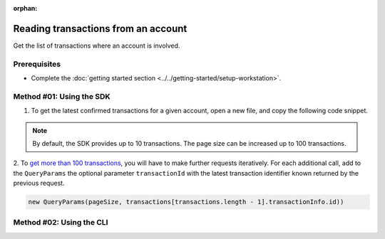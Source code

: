 :orphan:

.. post:: 18 Aug, 2018
    :category: Account
    :excerpt: 1
    :nocomments:

####################################
Reading transactions from an account
####################################

Get the list of transactions where an account is involved.

*************
Prerequisites
*************

- Complete the :doc:`getting started section <../../getting-started/setup-workstation>`.

*************************
Method #01: Using the SDK
*************************

1. To get the latest confirmed transactions for a given account, open a new file, and copy the following code snippet.

.. example-code::

    .. viewsource:: ../../resources/examples/typescript/account/GettingConfirmedTransactions.ts
        :language: typescript
        :start-after:  /* start block 01 */
        :end-before: /* end block 01 */

    .. viewsource:: ../../resources/examples/typescript/account/GettingConfirmedTransactions.js
        :language: javascript
        :start-after:  /* start block 01 */
        :end-before: /* end block 01 */

    .. viewsource:: ../../resources/examples/java/src/test/java/symbol/guides/examples/account/GettingConfirmedTransactions.java
        :language: java
        :start-after:  /* start block 01 */
        :end-before: /* end block 01 */

.. note:: By default, the SDK provides up to 10 transactions. The page size can be increased up to 100 transactions.

2. To `get more than 100 transactions <https://github.com/nemtech/symbol-docs/blob/master/source/resources/examples/typescript/account/GettingAllConfirmedTransactions.ts>`_,  you will have to make further requests iteratively.
For each additional call, add to the ``QueryParams`` the optional parameter ``transactionId`` with the latest transaction identifier known returned by the previous request.

.. code-block:: typescript

    new QueryParams(pageSize, transactions[transactions.length - 1].transactionInfo.id))

*************************
Method #02: Using the CLI
*************************

.. viewsource:: ../../resources/examples/bash/account/GettingConfirmedTransactions.sh
    :language: bash
    :start-after: #!/bin/sh

